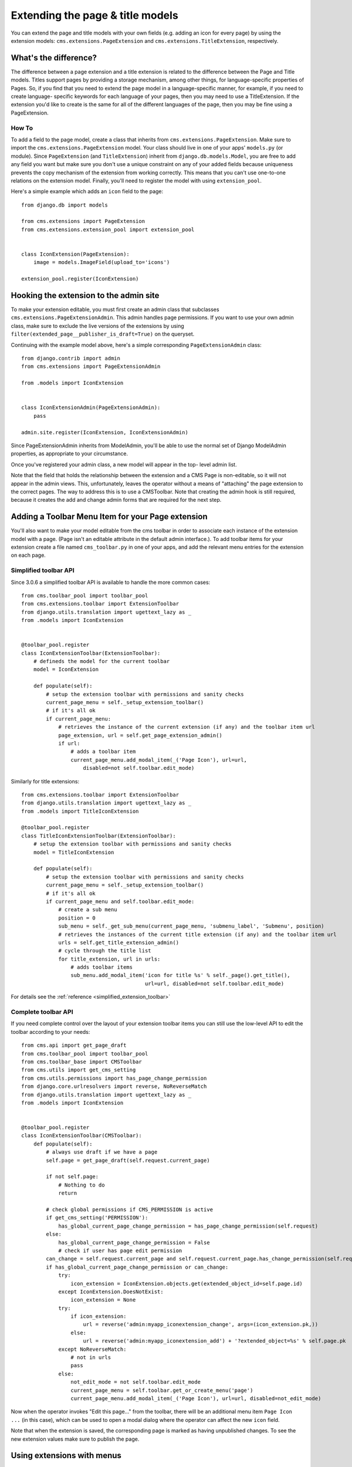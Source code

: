 #################################
Extending the page & title models
#################################

.. versionadded:: 3.0

You can extend the page and title models with your own fields (e.g. adding
an icon for every page) by using the extension models:
``cms.extensions.PageExtension`` and ``cms.extensions.TitleExtension``,
respectively.


What's the difference?
======================

The difference between a page extension and a title extension is related to
the difference between the Page and Title models. Titles support pages by
providing a storage mechanism, among other things, for language-specific
properties of Pages. So, if you find that you need to extend the page model in
a language-specific manner, for example, if you need to create language-
specific keywords for each language of your pages, then you may need to use a
TitleExtension. If the extension you'd like to create is the same for all of
the different languages of the page, then you may be fine using a
PageExtension.

******
How To
******

To add a field to the page model, create a class that inherits from
``cms.extensions.PageExtension``. Make sure to import the
``cms.extensions.PageExtension`` model. Your class should live in one of your
apps' ``models.py`` (or module). Since ``PageExtension`` (and
``TitleExtension``) inherit from ``django.db.models.Model``, you are free to
add any field you want but make sure you don't use a unique constraint on any
of your added fields because uniqueness prevents the copy mechanism of the
extension from working correctly. This means that you can't use one-to-one
relations on the extension model. Finally, you'll need to register the model
with using ``extension_pool``.

Here's a simple example which adds an ``icon`` field to the page::

    from django.db import models

    from cms.extensions import PageExtension
    from cms.extensions.extension_pool import extension_pool


    class IconExtension(PageExtension):
        image = models.ImageField(upload_to='icons')

    extension_pool.register(IconExtension)


Hooking the extension to the admin site
=======================================

To make your extension editable, you must first create an admin class that
subclasses ``cms.extensions.PageExtensionAdmin``. This admin handles page
permissions. If you want to use your own admin class, make sure to exclude the
live versions of the extensions by using
``filter(extended_page__publisher_is_draft=True)`` on the queryset.

Continuing with the example model above, here's a simple corresponding
``PageExtensionAdmin`` class::

    from django.contrib import admin
    from cms.extensions import PageExtensionAdmin

    from .models import IconExtension


    class IconExtensionAdmin(PageExtensionAdmin):
        pass

    admin.site.register(IconExtension, IconExtensionAdmin)


Since PageExtensionAdmin inherits from ModelAdmin, you'll be able to use the
normal set of Django ModelAdmin properties, as appropriate to your
circumstance.

Once you've registered your admin class, a new model will appear in the top-
level admin list.

Note that the field that holds the relationship between the extension and a
CMS Page is non-editable, so it will not appear in the admin views. This,
unfortunately, leaves the operator without a means of "attaching" the page
extension to the correct pages. The way to address this is to use a
CMSToolbar. Note that creating the admin hook is still required, because it
creates the add and change admin forms that are required for the next step.


Adding a Toolbar Menu Item for your Page extension
==================================================

You'll also want to make your model editable from the cms toolbar in order to
associate each instance of the extension model with a page. (Page isn't an
editable attribute in the default admin interface.).
To add toolbar items for your extension create a file named ``cms_toolbar.py``
in one of your apps, and add the relevant menu entries for the extension on each page.


**********************
Simplified toolbar API
**********************

.. versionadded:: 3.0.6

Since 3.0.6 a simplified toolbar API is available to handle the more common cases::

    from cms.toolbar_pool import toolbar_pool
    from cms.extensions.toolbar import ExtensionToolbar
    from django.utils.translation import ugettext_lazy as _
    from .models import IconExtension


    @toolbar_pool.register
    class IconExtensionToolbar(ExtensionToolbar):
        # defineds the model for the current toolbar
        model = IconExtension

        def populate(self):
            # setup the extension toolbar with permissions and sanity checks
            current_page_menu = self._setup_extension_toolbar()
            # if it's all ok
            if current_page_menu:
                # retrieves the instance of the current extension (if any) and the toolbar item url
                page_extension, url = self.get_page_extension_admin()
                if url:
                    # adds a toolbar item
                    current_page_menu.add_modal_item(_('Page Icon'), url=url,
                        disabled=not self.toolbar.edit_mode)

Similarly for title extensions::

    from cms.extensions.toolbar import ExtensionToolbar
    from django.utils.translation import ugettext_lazy as _
    from .models import TitleIconExtension

    @toolbar_pool.register
    class TitleIconExtensionToolbar(ExtensionToolbar):
        # setup the extension toolbar with permissions and sanity checks
        model = TitleIconExtension

        def populate(self):
            # setup the extension toolbar with permissions and sanity checks
            current_page_menu = self._setup_extension_toolbar()
            # if it's all ok
            if current_page_menu and self.toolbar.edit_mode:
                # create a sub menu
                position = 0
                sub_menu = self._get_sub_menu(current_page_menu, 'submenu_label', 'Submenu', position)
                # retrieves the instances of the current title extension (if any) and the toolbar item url
                urls = self.get_title_extension_admin()
                # cycle through the title list
                for title_extension, url in urls:
                    # adds toolbar items
                    sub_menu.add_modal_item('icon for title %s' % self._page().get_title(),
                                            url=url, disabled=not self.toolbar.edit_mode)

For details see the :ref:`reference <simplified_extension_toolbar>`

********************
Complete toolbar API
********************

If you need complete control over the layout of your extension toolbar items you can still use the
low-level API to edit the toolbar according to your needs::

    from cms.api import get_page_draft
    from cms.toolbar_pool import toolbar_pool
    from cms.toolbar_base import CMSToolbar
    from cms.utils import get_cms_setting
    from cms.utils.permissions import has_page_change_permission
    from django.core.urlresolvers import reverse, NoReverseMatch
    from django.utils.translation import ugettext_lazy as _
    from .models import IconExtension


    @toolbar_pool.register
    class IconExtensionToolbar(CMSToolbar):
        def populate(self):
            # always use draft if we have a page
            self.page = get_page_draft(self.request.current_page)

            if not self.page:
                # Nothing to do
                return

            # check global permissions if CMS_PERMISSION is active
            if get_cms_setting('PERMISSION'):
                has_global_current_page_change_permission = has_page_change_permission(self.request)
            else:
                has_global_current_page_change_permission = False
                # check if user has page edit permission
            can_change = self.request.current_page and self.request.current_page.has_change_permission(self.request)
            if has_global_current_page_change_permission or can_change:
                try:
                    icon_extension = IconExtension.objects.get(extended_object_id=self.page.id)
                except IconExtension.DoesNotExist:
                    icon_extension = None
                try:
                    if icon_extension:
                        url = reverse('admin:myapp_iconextension_change', args=(icon_extension.pk,))
                    else:
                        url = reverse('admin:myapp_iconextension_add') + '?extended_object=%s' % self.page.pk
                except NoReverseMatch:
                    # not in urls
                    pass
                else:
                    not_edit_mode = not self.toolbar.edit_mode
                    current_page_menu = self.toolbar.get_or_create_menu('page')
                    current_page_menu.add_modal_item(_('Page Icon'), url=url, disabled=not_edit_mode)


Now when the operator invokes "Edit this page..." from the toolbar, there will
be an additional menu item ``Page Icon ...`` (in this case), which can be used
to open a modal dialog where the operator can affect the new ``icon`` field.

Note that when the extension is saved, the corresponding page is marked as
having unpublished changes. To see the new extension values make sure to
publish the page.


Using extensions with menus
===========================

If you want the extension to show up in the menu (e.g. if you had created an
extension that added an icon to the page) use menu modifiers. Every ``node.id``
corresponds to their related ``page.id``. ``Page.objects.get(pk=node.id)`` is
the way to get the page object. Every page extension has a one-to-one
relationship with the page so you can access it by using the reverse relation,
e.g. ``extension = page.yourextensionlowercased``. Now you can hook this
extension by storing it on the node: ``node.extension = extension``. In the
menu template you can access your icon on the child object:
``child.extension.icon``.


Using extensions in templates
=============================

To access a page extension in page templates you can simply access the
approriate related_name field that is now available on the Page object.

As per the normal related_name naming mechanism, the appropriate field to
access is the same as your PageExtension model name, but lowercased. Assuming
your Page Extension model class is ``IconExtension``, the relationship to the
page extension model will be available on ``page.iconextension``. From there
you can access the extra fields you defined in your extension, so you can use
something like::

    {% load staticfiles %}

    {# rest of template omitted ... #}

    {% if request.current_page.iconextension %}
        <img src="{% static request.current_page.iconextension.image.url %}">
    {% endif %}

Where ``request.current_page`` is the normal way to access the current page
that is rendering the template.

It is important to remember that unless the operator has already assigned a
page extension to every page, a page may not have the iconextension
relationship available, hence the use of the ``{% if ... %}...{% endif %}``
above.


Handling relations
==================

If your PageExtension or TitleExtension includes a ForeignKey *from* another
model or includes a ManyToMany field, you should also override the method
``copy_relations(self, oldinstance, language)`` so that these fields are
copied appropriately when the CMS makes a copy of your extension to support
versioning, etc.


Here's an example that uses a `ManyToMany`` field::

    from django.db import models
    from cms.extensions import PageExtension
    from cms.extensions.extension_pool import extension_pool


    class MyPageExtension(PageExtension):

        page_categories = models.ManyToMany('categories.Category', blank=True, null=True)

        def copy_relations(self, oldinstance, language):
            for page_category in oldinstance.page_categories.all():
                page_category.pk = None
                page_category.mypageextension = self
                page_category.save()

    extension_pool.register(MyPageExtension)


.. _simplified_extension_toolbar:

Simplified Toolbar API
======================

The simplified Toolbar API works by deriving your toolbar class from ``ExtensionToolbar``
which provides the following API:


* :py:meth:`cms.extensions.toolbar.ExtensionToolbar._setup_extension_toolbar`: this must be called first to setup
  the environment and do the permission checking;
* :py:meth:`cms.extensions.toolbar.ExtensionToolbar.get_page_extension_admin`: for page extensions, retrieves the
  correct admin url for the related toolbar item; returns the extension instance (or `None` if not exists)
  and the admin url for the toolbar item;
* :py:meth:`cms.extensions.toolbar.ExtensionToolbar.get_title_extension_admin`: for title extensions, retrieves the
  correct admin url for the related toolbar item; returns a list of the extension instances
  (or `None` if not exists) and the admin urls for each title of the current page;

